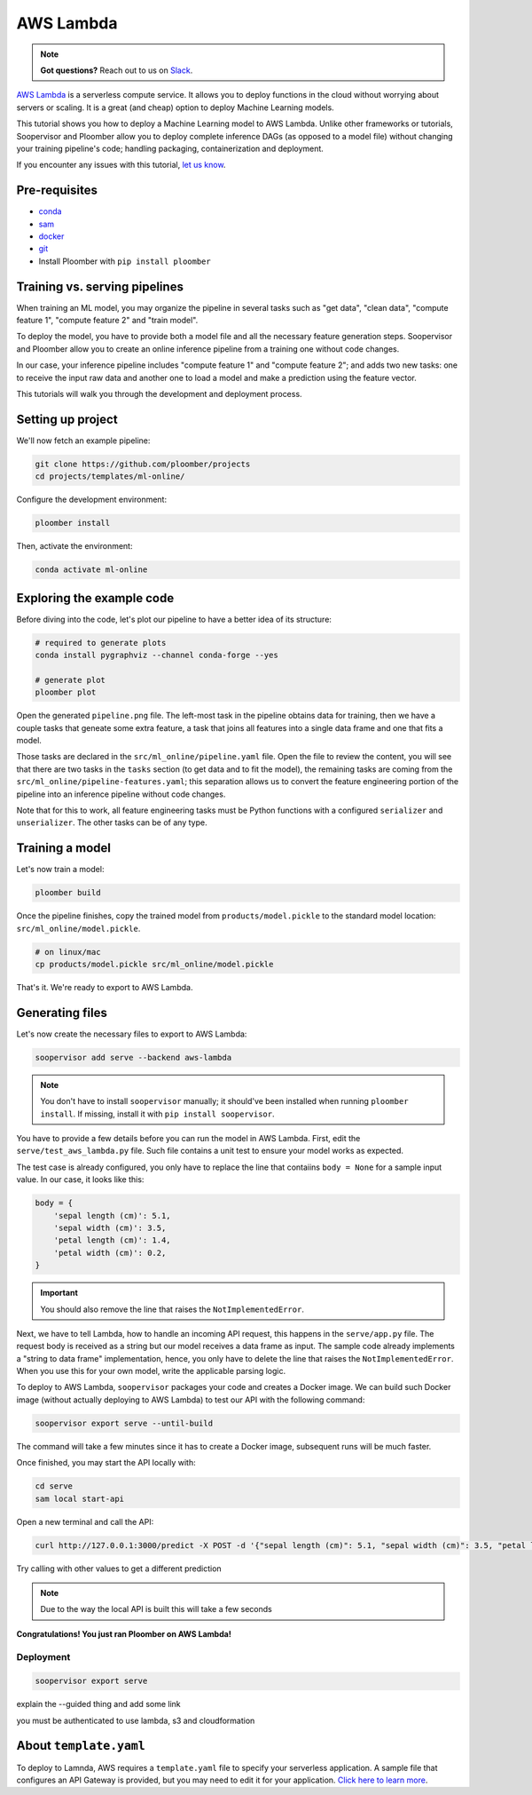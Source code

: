 AWS Lambda
==========

.. note:: **Got questions?** Reach out to us on `Slack <http://community.ploomber.io/>`_.

`AWS Lambda <https://aws.amazon.com/lambda/>`_ is a serverless compute service.
It allows you to deploy functions in the cloud without worrying about servers
or scaling. It is a great (and cheap) option to deploy Machine Learning
models.

This tutorial shows you how to deploy a Machine Learning model to AWS Lambda.
Unlike other frameworks or tutorials, Soopervisor and Ploomber allow you to
deploy complete inference DAGs (as opposed to a model file) without changing
your training pipeline's code; handling packaging, containerization and
deployment.


If you encounter any issues with this
tutorial, `let us know <https://github.com/ploomber/soopervisor/issues/new?title=AWS%20Lambda%20tutorial%20problem>`_.

Pre-requisites
--------------

* `conda <https://docs.conda.io/en/latest/miniconda.html>`_
* `sam <https://docs.aws.amazon.com/serverless-application-model/latest/developerguide/serverless-sam-cli-install.html>`_
* `docker <https://docs.docker.com/get-docker/>`_
* `git <https://git-scm.com/book/en/v2/Getting-Started-Installing-Git>`_
* Install Ploomber with ``pip install ploomber``

Training vs. serving pipelines
------------------------------

When training an ML model, you may organize the pipeline in several tasks such
as "get data", "clean data", "compute feature 1", "compute feature 2" and
"train model".

To deploy the model, you have to provide both a model file and all the necessary
feature generation steps. Soopervisor and Ploomber allow you to create an
online inference pipeline from a training one without code changes.

In our case, your inference pipeline includes "compute feature 1" and
"compute feature 2"; and adds two new tasks: one to receive the input raw
data and another one to load a model and make a prediction using the feature
vector.

This tutorials will walk you through the development and deployment process.

Setting up project
------------------

We'll now fetch an example pipeline:

.. code-block:: sh

    git clone https://github.com/ploomber/projects
    cd projects/templates/ml-online/

Configure the development environment:

.. code-block:: sh

    ploomber install


Then, activate the environment:

.. code-block:: sh

    conda activate ml-online


Exploring the example code
--------------------------

Before diving into the code, let's plot our pipeline to have a better idea of
its structure:


.. code-block:: sh

    # required to generate plots
    conda install pygraphviz --channel conda-forge --yes

    # generate plot
    ploomber plot


Open the generated ``pipeline.png`` file. The left-most task in the pipeline
obtains data for training, then we have a couple tasks that geneate some
extra feature, a task that joins all features into a single data frame and
one that fits a model.

Those tasks are declared in the ``src/ml_online/pipeline.yaml`` file. Open the
file to review the content, you will see that there are two tasks in the
``tasks`` section (to get data and to fit the model), the remaining tasks
are coming from the ``src/ml_online/pipeline-features.yaml``; this separation
allows us to convert the feature engineering portion of the pipeline into
an inference pipeline without code changes.

Note that for this to work, all feature engineering tasks must be Python
functions with a configured ``serializer`` and ``unserializer``. The other
tasks can be of any type.

Training a model
----------------

Let's now train a model:

.. code-block:: sh

    ploomber build

Once the pipeline finishes, copy the trained model from
``products/model.pickle`` to the standard model location:
``src/ml_online/model.pickle``.

.. code-block:: sh

    # on linux/mac
    cp products/model.pickle src/ml_online/model.pickle


That's it. We're ready to export to AWS Lambda.


Generating files
----------------

Let's now create the necessary files to export to AWS Lambda:

.. code-block:: sh

    soopervisor add serve --backend aws-lambda


.. note::

    You don't have to install ``soopervisor`` manually; it should've been
    installed when running ``ploomber install``. If missing, install it with
    ``pip install soopervisor``.

You have to provide a few details before you can run the model in AWS Lambda.
First, edit the  ``serve/test_aws_lambda.py`` file. Such file contains a
unit test to ensure your model works as expected.

The test case is already configured, you only have to replace the line that
contaiins ``body = None`` for a sample input value. In our case, it looks
like this:

.. code-block:: python

    body = {
        'sepal length (cm)': 5.1,
        'sepal width (cm)': 3.5,
        'petal length (cm)': 1.4,
        'petal width (cm)': 0.2,
    }

.. important:: You should also remove the line that raises the ``NotImplementedError``.

Next, we have to tell Lambda, how to handle an incoming API request, this
happens in the ``serve/app.py`` file. The request body is received as a string
but our model receives a data frame as input. The sample code already
implements a "string to data frame" implementation, hence, you only have to
delete the line that raises the ``NotImplementedError``. When you use this
for your own model, write the applicable parsing logic.


To deploy to AWS Lambda, ``soopervisor`` packages your code and creates a
Docker image. We can build such Docker image (without actually deploying
to AWS Lambda) to test our API with the following command:

.. code-block:: sh

    soopervisor export serve --until-build


The command will take a few minutes since it has to create a Docker image,
subsequent runs will be much faster.

Once finished, you may start the API locally with:

.. code-block:: sh

    cd serve
    sam local start-api


Open a new terminal and call the API:

.. code-block:: sh

    curl http://127.0.0.1:3000/predict -X POST -d '{"sepal length (cm)": 5.1, "sepal width (cm)": 3.5, "petal length (cm)": 1.4, "petal width (cm)": 0.2}'

Try calling with other values to get a different prediction

.. note:: Due to the way the local API is built this will take a few seconds


**Congratulations! You just ran Ploomber on AWS Lambda!**

Deployment
**********

.. code-block:: sh

    soopervisor export serve

explain the --guided thing and add some link

you must be authenticated to use lambda, s3 and cloudformation

About ``template.yaml``
-----------------------

To deploy to Lamnda, AWS requires a ``template.yaml`` file to specify your
serverless application. A sample file that configures an API Gateway is
provided, but you may need to edit it for your application.
`Click here to learn more <https://docs.aws.amazon.com/serverless-application-model/latest/developerguide/sam-specification.html>`_.

